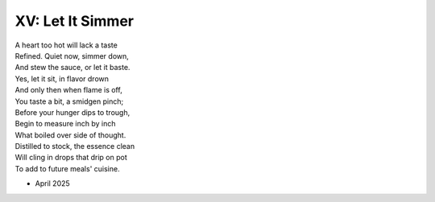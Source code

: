 XV: Let It Simmer
-----------------

| A heart too hot will lack a taste 
| Refined. Quiet now, simmer down, 
| And stew the sauce, or let it baste. 
| Yes, let it sit, in flavor drown
| And only then when flame is off,
| You taste a bit, a smidgen pinch;
| Before your hunger dips to trough,
| Begin to measure inch by inch
| What boiled over side of thought.
| Distilled to stock, the essence clean
| Will cling in drops that drip on pot
| To add to future meals' cuisine. 

- April 2025